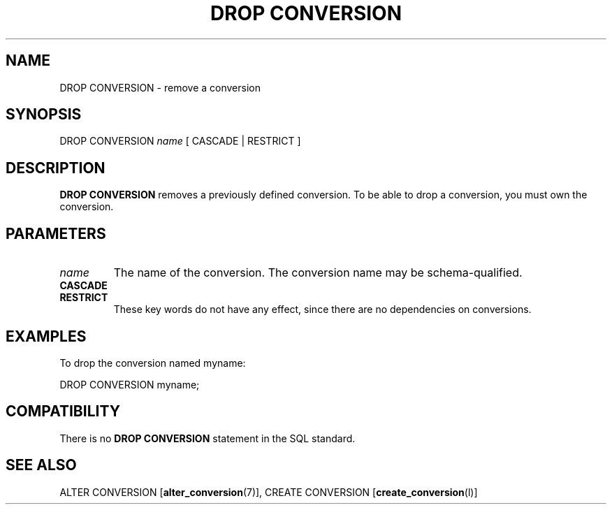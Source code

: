 .\\" auto-generated by docbook2man-spec $Revision: 1.1.1.1 $
.TH "DROP CONVERSION" "" "2007-02-01" "SQL - Language Statements" "SQL Commands"
.SH NAME
DROP CONVERSION \- remove a conversion

.SH SYNOPSIS
.sp
.nf
DROP CONVERSION \fIname\fR [ CASCADE | RESTRICT ]
.sp
.fi
.SH "DESCRIPTION"
.PP
\fBDROP CONVERSION\fR removes a previously defined conversion.
To be able to drop a conversion, you must own the conversion.
.SH "PARAMETERS"
.TP
\fB\fIname\fB\fR
The name of the conversion. The conversion name may be
schema-qualified.
.TP
\fBCASCADE\fR
.TP
\fBRESTRICT\fR
These key words do not have any effect, since there are no
dependencies on conversions.
.SH "EXAMPLES"
.PP
To drop the conversion named myname:
.sp
.nf
DROP CONVERSION myname;
.sp
.fi
.SH "COMPATIBILITY"
.PP
There is no \fBDROP CONVERSION\fR statement in the SQL
standard.
.SH "SEE ALSO"
ALTER CONVERSION [\fBalter_conversion\fR(7)], CREATE CONVERSION [\fBcreate_conversion\fR(l)]

